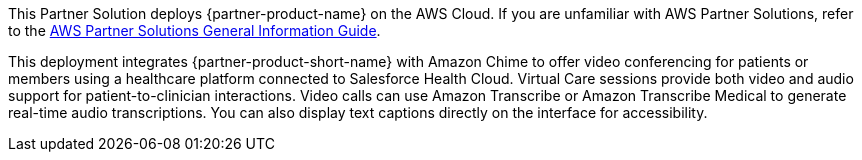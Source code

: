 This Partner Solution deploys {partner-product-name} on the AWS Cloud. If you are unfamiliar with AWS Partner Solutions, refer to the https://fwd.aws/rA69w?[AWS Partner Solutions General Information Guide^].

This deployment integrates {partner-product-short-name} with Amazon Chime to offer video conferencing for patients or members using a healthcare platform connected to Salesforce Health Cloud.  Virtual Care sessions provide both video and audio support for patient-to-clinician interactions. Video calls can use Amazon Transcribe or Amazon Transcribe Medical to generate real-time audio transcriptions. You can also display text captions directly on the interface for accessibility.

// For advanced information about the product that this Quick Start deploys, refer to the https://{quickstart-github-org}.github.io/{quickstart-project-name}/operational/index.html[Operational Guide^].

// For information about using this Quick Start for migrations, refer to the https://{quickstart-github-org}.github.io/{quickstart-project-name}/migration/index.html[Migration Guide^].
